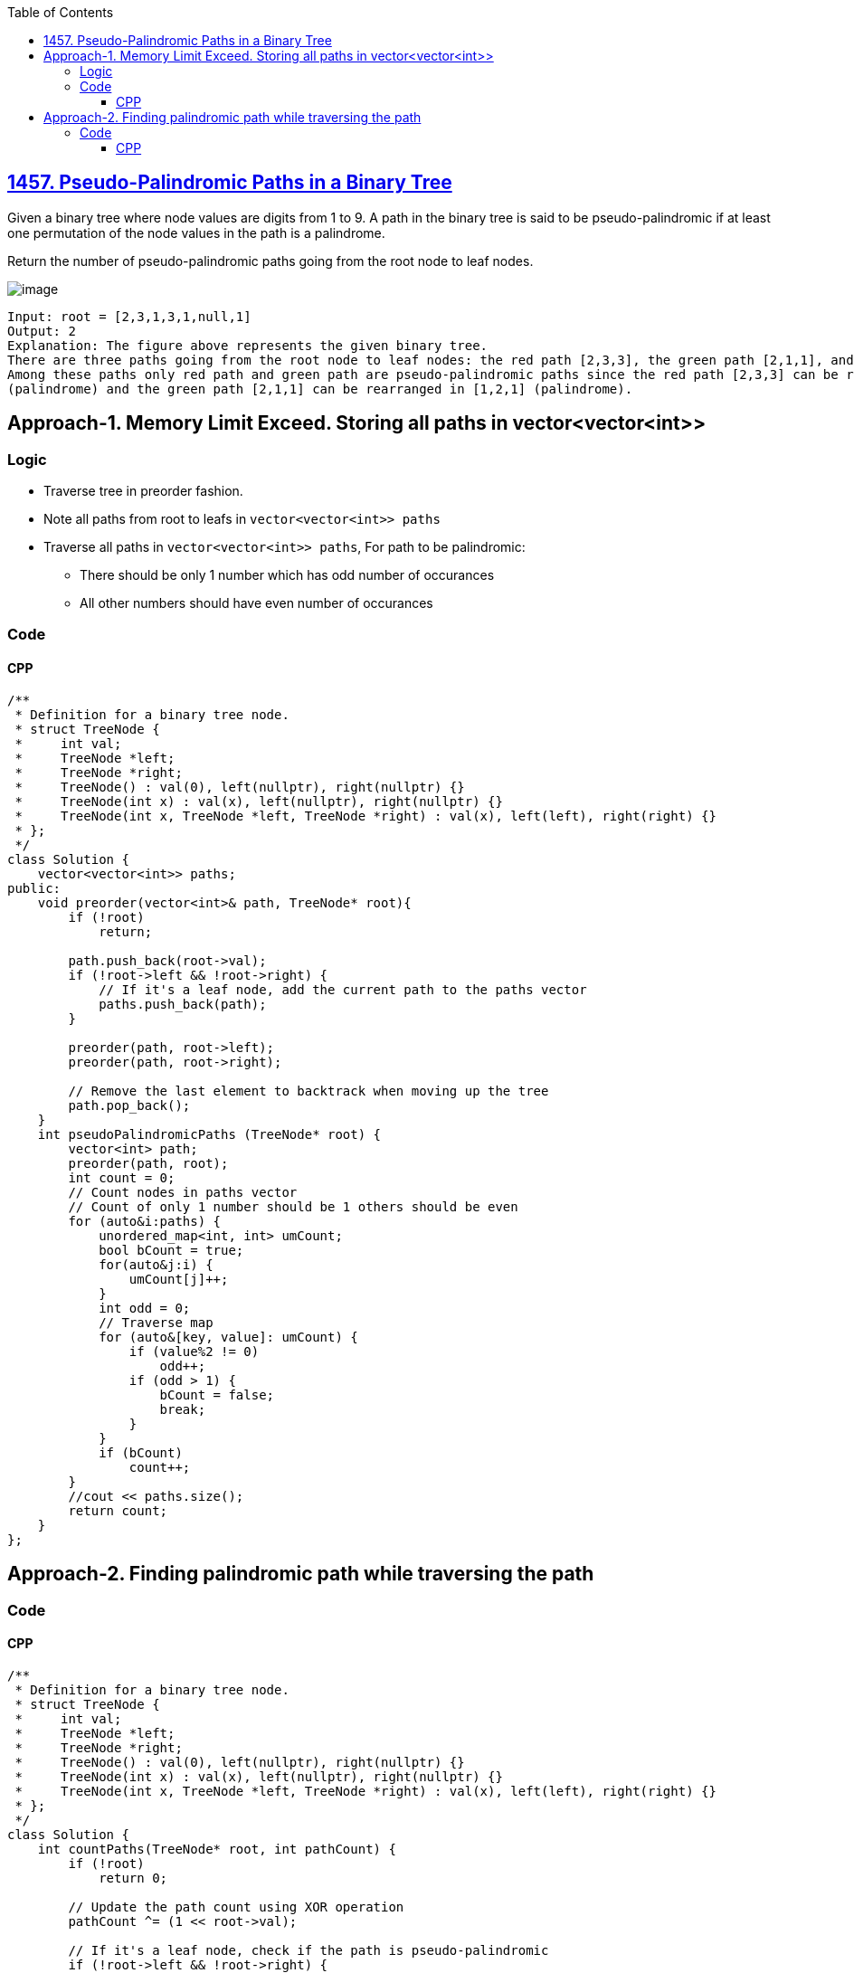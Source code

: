 :toc:
:toclevels: 5

== link:https://leetcode.com/problems/pseudo-palindromic-paths-in-a-binary-tree/[1457. Pseudo-Palindromic Paths in a Binary Tree]
Given a binary tree where node values are digits from 1 to 9. A path in the binary tree is said to be pseudo-palindromic if at least one permutation of the node values in the path is a palindrome.

Return the number of pseudo-palindromic paths going from the root node to leaf nodes.

image:https://assets.leetcode.com/uploads/2020/05/06/palindromic_paths_1.png?raw=true[image]
```c
Input: root = [2,3,1,3,1,null,1]
Output: 2 
Explanation: The figure above represents the given binary tree. 
There are three paths going from the root node to leaf nodes: the red path [2,3,3], the green path [2,1,1], and the path [2,3,1]. 
Among these paths only red path and green path are pseudo-palindromic paths since the red path [2,3,3] can be rearranged in [3,2,3] 
(palindrome) and the green path [2,1,1] can be rearranged in [1,2,1] (palindrome).
```

== Approach-1. Memory Limit Exceed. Storing all paths in vector<vector<int>>
=== Logic
* Traverse tree in preorder fashion.
* Note all paths from root to leafs in `vector<vector<int>> paths`
* Traverse all paths in `vector<vector<int>> paths`, For path to be palindromic:
** There should be only 1 number which has odd number of occurances
** All other numbers should have even number of occurances

=== Code
==== CPP
```cpp
/**
 * Definition for a binary tree node.
 * struct TreeNode {
 *     int val;
 *     TreeNode *left;
 *     TreeNode *right;
 *     TreeNode() : val(0), left(nullptr), right(nullptr) {}
 *     TreeNode(int x) : val(x), left(nullptr), right(nullptr) {}
 *     TreeNode(int x, TreeNode *left, TreeNode *right) : val(x), left(left), right(right) {}
 * };
 */
class Solution {
    vector<vector<int>> paths;
public:
    void preorder(vector<int>& path, TreeNode* root){
        if (!root)
            return;
        
        path.push_back(root->val);
        if (!root->left && !root->right) {
            // If it's a leaf node, add the current path to the paths vector
            paths.push_back(path);
        }

        preorder(path, root->left);
        preorder(path, root->right);

        // Remove the last element to backtrack when moving up the tree
        path.pop_back();
    } 
    int pseudoPalindromicPaths (TreeNode* root) {
        vector<int> path;
        preorder(path, root);
        int count = 0;
        // Count nodes in paths vector
        // Count of only 1 number should be 1 others should be even
        for (auto&i:paths) {
            unordered_map<int, int> umCount;
            bool bCount = true;
            for(auto&j:i) {
                umCount[j]++;
            }
            int odd = 0;
            // Traverse map
            for (auto&[key, value]: umCount) {
                if (value%2 != 0)
                    odd++;
                if (odd > 1) {
                    bCount = false;
                    break;
                }
            }
            if (bCount)
                count++;
        }
        //cout << paths.size();
        return count;
    }
};
```

== Approach-2. Finding palindromic path while traversing the path
=== Code
==== CPP
```cpp
/**
 * Definition for a binary tree node.
 * struct TreeNode {
 *     int val;
 *     TreeNode *left;
 *     TreeNode *right;
 *     TreeNode() : val(0), left(nullptr), right(nullptr) {}
 *     TreeNode(int x) : val(x), left(nullptr), right(nullptr) {}
 *     TreeNode(int x, TreeNode *left, TreeNode *right) : val(x), left(left), right(right) {}
 * };
 */
class Solution {
    int countPaths(TreeNode* root, int pathCount) {
        if (!root)
            return 0;

        // Update the path count using XOR operation
        pathCount ^= (1 << root->val);

        // If it's a leaf node, check if the path is pseudo-palindromic
        if (!root->left && !root->right) {
            // If pathCount has at most one set bit (1), it's pseudo-palindromic
            return (pathCount & (pathCount - 1)) == 0 ? 1 : 0;
        }

        // Recursively count pseudo-palindromic paths in the left and right subtrees
        return countPaths(root->left, pathCount) + countPaths(root->right, pathCount);
    }
public:
    int pseudoPalindromicPaths (TreeNode* root) {
        return countPaths(root, 0);
    }
};
```
